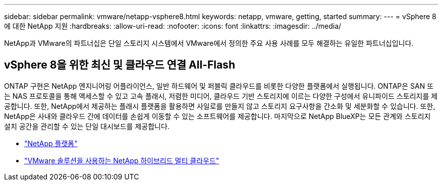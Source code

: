 ---
sidebar: sidebar 
permalink: vmware/netapp-vsphere8.html 
keywords: netapp, vmware, getting, started 
summary:  
---
= vSphere 8에 대한 NetApp 지원
:hardbreaks:
:allow-uri-read: 
:nofooter: 
:icons: font
:linkattrs: 
:imagesdir: ../media/


[role="lead"]
NetApp과 VMware의 파트너십은 단일 스토리지 시스템에서 VMware에서 정의한 주요 사용 사례를 모두 해결하는 유일한 파트너십입니다.



== vSphere 8을 위한 최신 및 클라우드 연결 All-Flash

ONTAP 구현은 NetApp 엔지니어링 어플라이언스, 일반 하드웨어 및 퍼블릭 클라우드를 비롯한 다양한 플랫폼에서 실행됩니다. ONTAP은 SAN 또는 NAS 프로토콜을 통해 액세스할 수 있고 고속 플래시, 저렴한 미디어, 클라우드 기반 스토리지에 이르는 다양한 구성에서 유니파이드 스토리지를 제공합니다. 또한, NetApp에서 제공하는 플래시 플랫폼을 활용하면 사일로를 만들지 않고 스토리지 요구사항을 간소화 및 세분화할 수 있습니다. 또한, NetApp은 사내와 클라우드 간에 데이터를 손쉽게 이동할 수 있는 소프트웨어를 제공합니다. 마지막으로 NetApp BlueXP는 모든 관계와 스토리지 설치 공간을 관리할 수 있는 단일 대시보드를 제공합니다.

* link:https://docs.netapp.com/us-en/ontap-systems-family/intro-family.html["NetApp 플랫폼"]
* link:../ehc/index.html["VMware 솔루션을 사용하는 NetApp 하이브리드 멀티 클라우드"]


